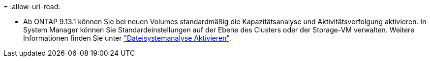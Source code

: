= 
:allow-uri-read: 


* Ab ONTAP 9.13.1 können Sie bei neuen Volumes standardmäßig die Kapazitätsanalyse und Aktivitätsverfolgung aktivieren. In System Manager können Sie Standardeinstellungen auf der Ebene des Clusters oder der Storage-VM verwalten. Weitere Informationen finden Sie unter https://docs.netapp.com/us-en/ontap/task_nas_file_system_analytics_enable.html["Dateisystemanalyse Aktivieren"].

